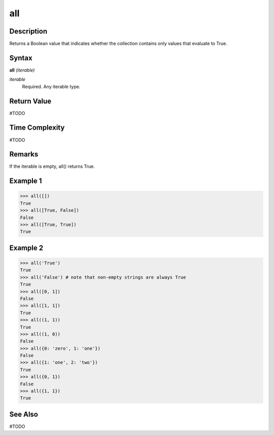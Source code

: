 ===
all
===

Description
===========
Returns a Boolean value that indicates whether the collection contains only values that evaluate to True.

Syntax
======
**all** *(iterable)*

*iterable*
	Required. Any iterable type.

Return Value
============
#TODO

Time Complexity
============
#TODO

Remarks
=======
If the iterable is empty, all() returns True.

Example 1
=========
>>> all([])
True
>>> all([True, False])
False
>>> all([True, True])
True

Example 2
=========
>>> all('True')
True
>>> all('False') # note that non-empty strings are always True
True
>>> all([0, 1])
False
>>> all([1, 1])
True
>>> all((1, 1))
True
>>> all((1, 0))
False
>>> all({0: 'zero', 1: 'one'})
False
>>> all({1: 'one', 2: 'two'})
True
>>> all({0, 1})
False
>>> all({1, 1})
True

See Also
========
#TODO